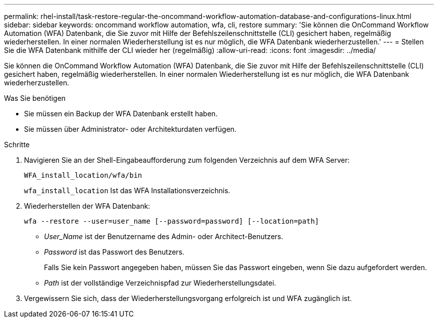 ---
permalink: rhel-install/task-restore-regular-the-oncommand-workflow-automation-database-and-configurations-linux.html 
sidebar: sidebar 
keywords: oncommand workflow automation, wfa, cli, restore 
summary: 'Sie können die OnCommand Workflow Automation (WFA) Datenbank, die Sie zuvor mit Hilfe der Befehlszeilenschnittstelle (CLI) gesichert haben, regelmäßig wiederherstellen. In einer normalen Wiederherstellung ist es nur möglich, die WFA Datenbank wiederherzustellen.' 
---
= Stellen Sie die WFA Datenbank mithilfe der CLI wieder her (regelmäßig)
:allow-uri-read: 
:icons: font
:imagesdir: ../media/


[role="lead"]
Sie können die OnCommand Workflow Automation (WFA) Datenbank, die Sie zuvor mit Hilfe der Befehlszeilenschnittstelle (CLI) gesichert haben, regelmäßig wiederherstellen. In einer normalen Wiederherstellung ist es nur möglich, die WFA Datenbank wiederherzustellen.

.Was Sie benötigen
* Sie müssen ein Backup der WFA Datenbank erstellt haben.
* Sie müssen über Administrator- oder Architekturdaten verfügen.


.Schritte
. Navigieren Sie an der Shell-Eingabeaufforderung zum folgenden Verzeichnis auf dem WFA Server:
+
`WFA_install_location/wfa/bin`

+
`wfa_install_location` Ist das WFA Installationsverzeichnis.

. Wiederherstellen der WFA Datenbank:
+
`wfa --restore --user=user_name [--password=password] [--location=path]`

+
** _User_Name_ ist der Benutzername des Admin- oder Architect-Benutzers.
** _Password_ ist das Passwort des Benutzers.
+
Falls Sie kein Passwort angegeben haben, müssen Sie das Passwort eingeben, wenn Sie dazu aufgefordert werden.

** _Path_ ist der vollständige Verzeichnispfad zur Wiederherstellungsdatei.


. Vergewissern Sie sich, dass der Wiederherstellungsvorgang erfolgreich ist und WFA zugänglich ist.

